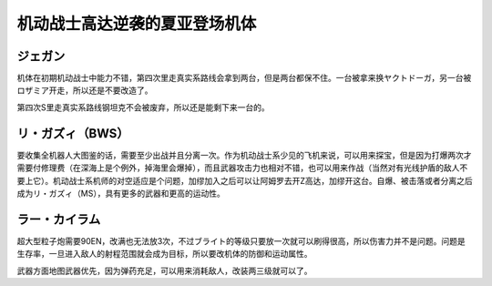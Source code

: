 .. _srw4_units_ms_gundam_char_s_counterattack:


机动战士高达逆袭的夏亚登场机体
=================================

------------
ジェガン
------------
机体在初期机动战士中能力不错，第四次里走真实系路线会拿到两台，但是两台都保不住。一台被拿来换ヤクトドーガ，另一台被ロザミア开走，所以还是不要改造了。

第四次S里走真实系路线钢坦克不会被废弃，所以还是能剩下来一台的。

------------------
リ・ガズィ（BWS）
------------------
要收集全机器人大图鉴的话，需要至少出战并且分离一次。作为机动战士系少见的飞机来说，可以用来探宝，但是因为打爆两次才需要付修理费（在深海上是个例外，掉海里会爆掉），而且武器攻击力也相对不错，也可以用来作战（当然对有光线护盾的敌人不要上它）。机动战士系机师的对空适应是个问题，加缪加入之后可以让阿姆罗去开Z高达，加缪开这台。自爆、被击落或者分离之后成为リ・ガズィ（MS），具有更多的武器和更高的运动性。

------------------
ラー・カイラム
------------------
超大型粒子炮需要90EN，改满也无法放3次，不过ブライト的等级只要放一次就可以刷得很高，所以伤害力并不是问题。问题是生存率，一旦进入敌人的射程范围就会成为目标，所以要改机体的防御和运动属性。

武器方面地图武器优先，因为弹药充足，可以用来消耗敌人，改装两三级就可以了。
